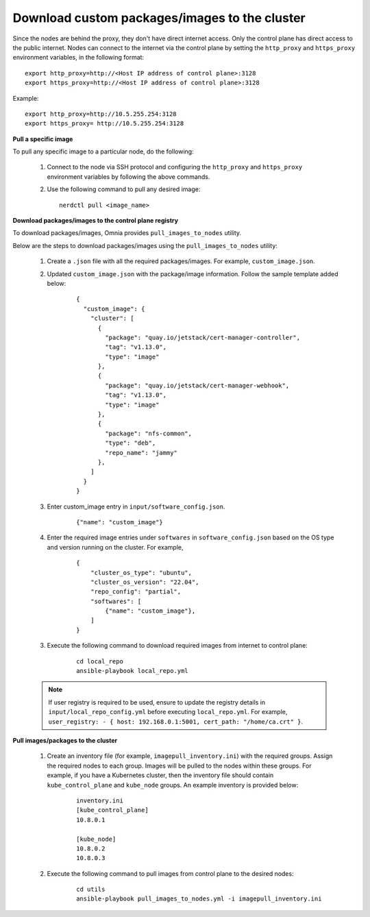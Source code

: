 Download custom packages/images to the cluster
===============================================

Since the nodes are behind the proxy, they don't have direct internet access. Only the control plane has direct access to the public internet.
Nodes can connect to the internet via the control plane by setting the ``http_proxy`` and ``https_proxy`` environment variables, in the following format: ::

    export http_proxy=http://<Host IP address of control plane>:3128
    export https_proxy=http://<Host IP address of control plane>:3128

Example: ::

    export http_proxy=http://10.5.255.254:3128
    export https_proxy= http://10.5.255.254:3128

**Pull a specific image**

To pull any specific image to a particular node, do the following:

    1. Connect to the node via SSH protocol and configuring the ``http_proxy`` and ``https_proxy`` environment variables by following the above commands.
    2. Use the following command to pull any desired image: ::

        nerdctl pull <image_name>

**Download packages/images to the control plane registry**

To download packages/images, Omnia provides ``pull_images_to_nodes`` utility.

Below are the steps to download packages/images using the ``pull_images_to_nodes`` utility:

    1. Create a ``.json`` file with all the required packages/images. For example, ``custom_image.json``.

    2. Updated ``custom_image.json`` with the package/image information. Follow the sample template added below:

        ::

            {
              "custom_image": {
                "cluster": [
                  {
                    "package": "quay.io/jetstack/cert-manager-controller",
                    "tag": "v1.13.0",
                    "type": "image"
                  },
                  {
                    "package": "quay.io/jetstack/cert-manager-webhook",
                    "tag": "v1.13.0",
                    "type": "image"
                  },
                  {
                    "package": "nfs-common",
                    "type": "deb",
                    "repo_name": "jammy"
                  },
                ]
              }
            }

    3. Enter custom_image entry in ``input/software_config.json``.

        ::

            {"name": "custom_image"}

    4. Enter the required image entries under ``softwares`` in ``software_config.json`` based on the OS type and version running on the cluster. For example,

        ::

            {
                "cluster_os_type": "ubuntu",
                "cluster_os_version": "22.04",
                "repo_config": "partial",
                "softwares": [
                    {"name": "custom_image"},
                ]
            }

    3. Execute the following command to download required images from internet to control plane:

        ::

            cd local_repo
            ansible-playbook local_repo.yml

    .. note:: If user registry is required to be used, ensure to update the registry details in ``input/local_repo_config.yml`` before executing ``local_repo.yml``. For example, ``user_registry: - { host: 192.168.0.1:5001, cert_path: "/home/ca.crt" }``.

**Pull images/packages to the cluster**

    1. Create an inventory file (for example, ``imagepull_inventory.ini``) with the required groups. Assign the required nodes to each group. Images will be pulled to the nodes within these groups. For example, if you have a Kubernetes cluster, then the inventory file should contain ``kube_control_plane`` and ``kube_node`` groups. An example inventory is provided below:

        ::

            inventory.ini
            [kube_control_plane]
            10.8.0.1

            [kube_node]
            10.8.0.2
            10.8.0.3

    2. Execute the following command to pull images from control plane to the desired nodes:

        ::

            cd utils
            ansible-playbook pull_images_to_nodes.yml -i imagepull_inventory.ini